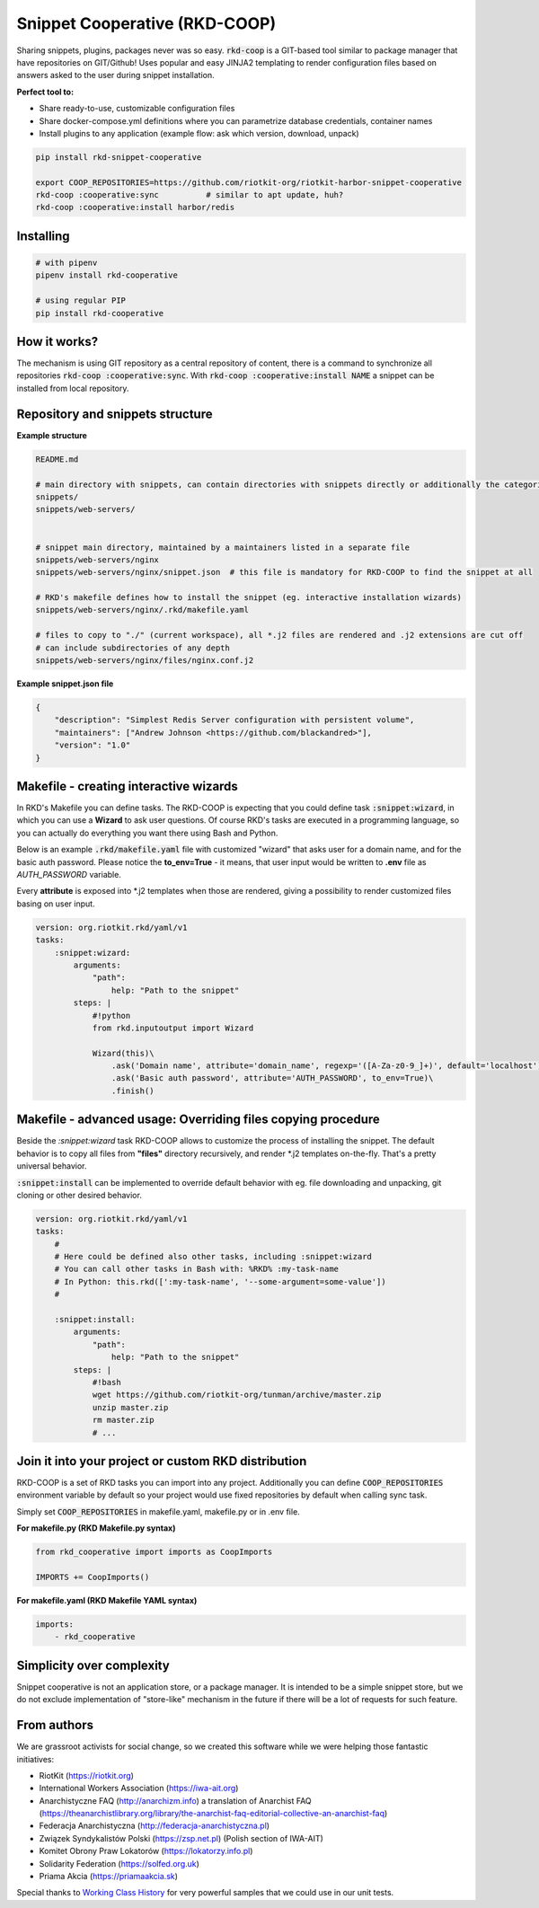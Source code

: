 Snippet Cooperative (RKD-COOP)
==============================

.. image:: ./docs/rkd-coop-technology-stack.png

Sharing snippets, plugins, packages never was so easy. :code:`rkd-coop` is a GIT-based tool similar to package manager that have repositories on GIT/Github!
Uses popular and easy JINJA2 templating to render configuration files based on answers asked to the user during snippet installation.

**Perfect tool to:**

- Share ready-to-use, customizable configuration files
- Share docker-compose.yml definitions where you can parametrize database credentials, container names
- Install plugins to any application (example flow: ask which version, download, unpack)

.. code:: bash

    pip install rkd-snippet-cooperative

    export COOP_REPOSITORIES=https://github.com/riotkit-org/riotkit-harbor-snippet-cooperative
    rkd-coop :cooperative:sync          # similar to apt update, huh?
    rkd-coop :cooperative:install harbor/redis


.. image:: ./docs/demo.gif

Installing
----------

.. code:: bash

    # with pipenv
    pipenv install rkd-cooperative

    # using regular PIP
    pip install rkd-cooperative

How it works?
-------------

The mechanism is using GIT repository as a central repository of content, there is a command to synchronize all repositories :code:`rkd-coop :cooperative:sync`.
With :code:`rkd-coop :cooperative:install NAME` a snippet can be installed from local repository.

Repository and snippets structure
---------------------------------

**Example structure**

.. code:: yaml

    README.md

    # main directory with snippets, can contain directories with snippets directly or additionally the categories
    snippets/
    snippets/web-servers/


    # snippet main directory, maintained by a maintainers listed in a separate file
    snippets/web-servers/nginx
    snippets/web-servers/nginx/snippet.json  # this file is mandatory for RKD-COOP to find the snippet at all

    # RKD's makefile defines how to install the snippet (eg. interactive installation wizards)
    snippets/web-servers/nginx/.rkd/makefile.yaml

    # files to copy to "./" (current workspace), all *.j2 files are rendered and .j2 extensions are cut off
    # can include subdirectories of any depth
    snippets/web-servers/nginx/files/nginx.conf.j2


**Example snippet.json file**

.. code:: json

    {
        "description": "Simplest Redis Server configuration with persistent volume",
        "maintainers": ["Andrew Johnson <https://github.com/blackandred>"],
        "version": "1.0"
    }


Makefile - creating interactive wizards
---------------------------------------

In RKD's Makefile you can define tasks. The RKD-COOP is expecting that you could define task :code:`:snippet:wizard`,
in which you can use a **Wizard** to ask user questions. Of course RKD's tasks are executed in a programming language, so you can
actually do everything you want there using Bash and Python.

Below is an example :code:`.rkd/makefile.yaml` file with customized "wizard" that asks user for a domain name, and for the basic auth password.
Please notice the **to_env=True** - it means, that user input would be written to **.env** file as *AUTH_PASSWORD* variable.

Every **attribute** is exposed into \*.j2 templates when those are rendered, giving a possibility to render customized files basing on user input.

.. code:: yaml

    version: org.riotkit.rkd/yaml/v1
    tasks:
        :snippet:wizard:
            arguments:
                "path":
                    help: "Path to the snippet"
            steps: |
                #!python
                from rkd.inputoutput import Wizard

                Wizard(this)\
                    .ask('Domain name', attribute='domain_name', regexp='([A-Za-z0-9_]+)', default='localhost')\
                    .ask('Basic auth password', attribute='AUTH_PASSWORD', to_env=True)\
                    .finish()

Makefile - advanced usage: Overriding files copying procedure
-------------------------------------------------------------

Beside the *:snippet:wizard* task RKD-COOP allows to customize the process of installing the snippet. The default behavior
is to copy all files from **"files"** directory recursively, and render \*.j2 templates on-the-fly. That's a pretty universal behavior.

:code:`:snippet:install` can be implemented to override default behavior with eg. file downloading and unpacking, git cloning or other desired behavior.

.. code:: yaml

    version: org.riotkit.rkd/yaml/v1
    tasks:
        #
        # Here could be defined also other tasks, including :snippet:wizard
        # You can call other tasks in Bash with: %RKD% :my-task-name
        # In Python: this.rkd([':my-task-name', '--some-argument=some-value'])
        #

        :snippet:install:
            arguments:
                "path":
                    help: "Path to the snippet"
            steps: |
                #!bash
                wget https://github.com/riotkit-org/tunman/archive/master.zip
                unzip master.zip
                rm master.zip
                # ...


Join it into your project or custom RKD distribution
----------------------------------------------------

RKD-COOP is a set of RKD tasks you can import into any project. Additionally you can define :code:`COOP_REPOSITORIES` environment variable by default
so your project would use fixed repositories by default when calling sync task.

Simply set :code:`COOP_REPOSITORIES` in makefile.yaml, makefile.py or in .env file.

**For makefile.py (RKD Makefile.py syntax)**

.. code:: python

    from rkd_cooperative import imports as CoopImports

    IMPORTS += CoopImports()

**For makefile.yaml (RKD Makefile YAML syntax)**

.. code:: yaml

    imports:
        - rkd_cooperative

Simplicity over complexity
--------------------------

Snippet cooperative is not an application store, or a package manager.
It is intended to be a simple snippet store, but we do not exclude implementation of "store-like" mechanism in the future if there will be a lot of requests for such feature.

From authors
------------

We are grassroot activists for social change, so we created this software while we were helping those fantastic initiatives:

- RiotKit (https://riotkit.org)
- International Workers Association (https://iwa-ait.org)
- Anarchistyczne FAQ (http://anarchizm.info) a translation of Anarchist FAQ (https://theanarchistlibrary.org/library/the-anarchist-faq-editorial-collective-an-anarchist-faq)
- Federacja Anarchistyczna (http://federacja-anarchistyczna.pl)
- Związek Syndykalistów Polski (https://zsp.net.pl) (Polish section of IWA-AIT)
- Komitet Obrony Praw Lokatorów (https://lokatorzy.info.pl)
- Solidarity Federation (https://solfed.org.uk)
- Priama Akcia (https://priamaakcia.sk)

Special thanks to `Working Class History <https://twitter.com/wrkclasshistory>`_ for very powerful samples that we could use in our unit tests.
